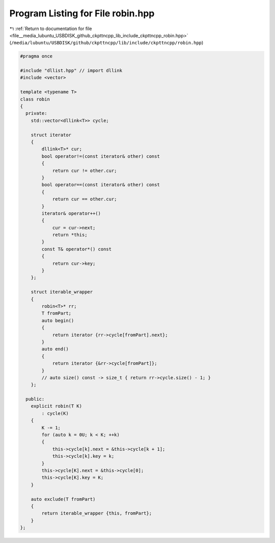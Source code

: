 
.. _program_listing_file__media_lubuntu_USBDISK_github_ckpttncpp_lib_include_ckpttncpp_robin.hpp:

Program Listing for File robin.hpp
==================================

|exhale_lsh| :ref:`Return to documentation for file <file__media_lubuntu_USBDISK_github_ckpttncpp_lib_include_ckpttncpp_robin.hpp>` (``/media/lubuntu/USBDISK/github/ckpttncpp/lib/include/ckpttncpp/robin.hpp``)

.. |exhale_lsh| unicode:: U+021B0 .. UPWARDS ARROW WITH TIP LEFTWARDS

.. code-block:: cpp

   #pragma once
   
   #include "dllist.hpp" // import dllink
   #include <vector>
   
   template <typename T>
   class robin
   {
     private:
       std::vector<dllink<T>> cycle;
   
       struct iterator
       {
           dllink<T>* cur;
           bool operator!=(const iterator& other) const
           {
               return cur != other.cur;
           }
           bool operator==(const iterator& other) const
           {
               return cur == other.cur;
           }
           iterator& operator++()
           {
               cur = cur->next;
               return *this;
           }
           const T& operator*() const
           {
               return cur->key;
           }
       };
   
       struct iterable_wrapper
       {
           robin<T>* rr;
           T fromPart;
           auto begin()
           {
               return iterator {rr->cycle[fromPart].next};
           }
           auto end()
           {
               return iterator {&rr->cycle[fromPart]};
           }
           // auto size() const -> size_t { return rr->cycle.size() - 1; }
       };
   
     public:
       explicit robin(T K)
           : cycle(K)
       {
           K -= 1;
           for (auto k = 0U; k < K; ++k)
           {
               this->cycle[k].next = &this->cycle[k + 1];
               this->cycle[k].key = k;
           }
           this->cycle[K].next = &this->cycle[0];
           this->cycle[K].key = K;
       }
   
       auto exclude(T fromPart)
       {
           return iterable_wrapper {this, fromPart};
       }
   };
